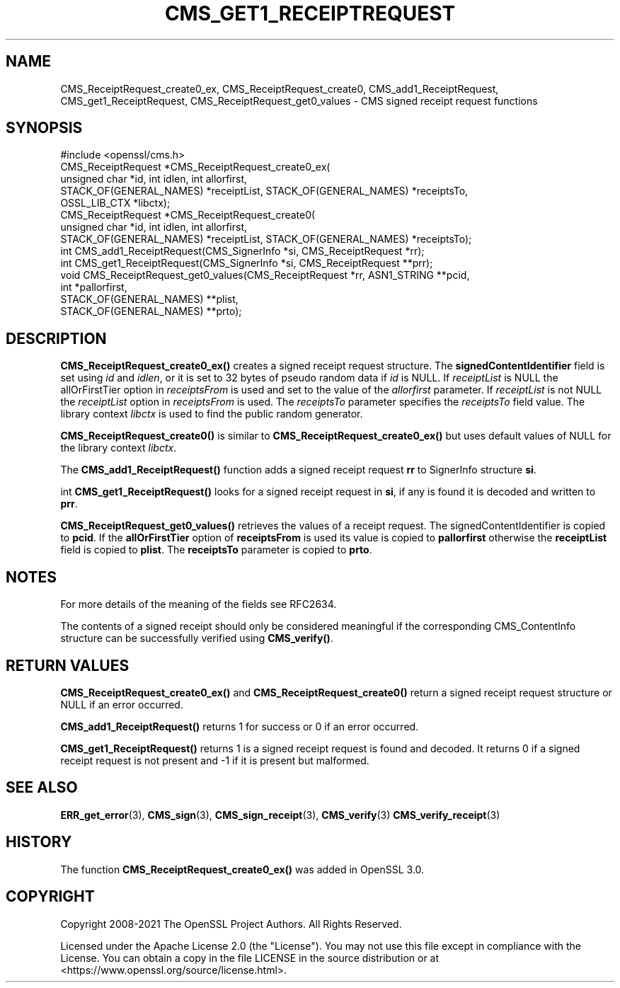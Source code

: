 .\" -*- mode: troff; coding: utf-8 -*-
.\" Automatically generated by Pod::Man 5.01 (Pod::Simple 3.43)
.\"
.\" Standard preamble:
.\" ========================================================================
.de Sp \" Vertical space (when we can't use .PP)
.if t .sp .5v
.if n .sp
..
.de Vb \" Begin verbatim text
.ft CW
.nf
.ne \\$1
..
.de Ve \" End verbatim text
.ft R
.fi
..
.\" \*(C` and \*(C' are quotes in nroff, nothing in troff, for use with C<>.
.ie n \{\
.    ds C` ""
.    ds C' ""
'br\}
.el\{\
.    ds C`
.    ds C'
'br\}
.\"
.\" Escape single quotes in literal strings from groff's Unicode transform.
.ie \n(.g .ds Aq \(aq
.el       .ds Aq '
.\"
.\" If the F register is >0, we'll generate index entries on stderr for
.\" titles (.TH), headers (.SH), subsections (.SS), items (.Ip), and index
.\" entries marked with X<> in POD.  Of course, you'll have to process the
.\" output yourself in some meaningful fashion.
.\"
.\" Avoid warning from groff about undefined register 'F'.
.de IX
..
.nr rF 0
.if \n(.g .if rF .nr rF 1
.if (\n(rF:(\n(.g==0)) \{\
.    if \nF \{\
.        de IX
.        tm Index:\\$1\t\\n%\t"\\$2"
..
.        if !\nF==2 \{\
.            nr % 0
.            nr F 2
.        \}
.    \}
.\}
.rr rF
.\" ========================================================================
.\"
.IX Title "CMS_GET1_RECEIPTREQUEST 3ossl"
.TH CMS_GET1_RECEIPTREQUEST 3ossl 2024-06-04 3.0.14 OpenSSL
.\" For nroff, turn off justification.  Always turn off hyphenation; it makes
.\" way too many mistakes in technical documents.
.if n .ad l
.nh
.SH NAME
CMS_ReceiptRequest_create0_ex, CMS_ReceiptRequest_create0,
CMS_add1_ReceiptRequest, CMS_get1_ReceiptRequest, CMS_ReceiptRequest_get0_values
\&\- CMS signed receipt request functions
.SH SYNOPSIS
.IX Header "SYNOPSIS"
.Vb 1
\& #include <openssl/cms.h>
\&
\& CMS_ReceiptRequest *CMS_ReceiptRequest_create0_ex(
\&     unsigned char *id, int idlen, int allorfirst,
\&     STACK_OF(GENERAL_NAMES) *receiptList, STACK_OF(GENERAL_NAMES) *receiptsTo,
\&     OSSL_LIB_CTX *libctx);
\& CMS_ReceiptRequest *CMS_ReceiptRequest_create0(
\&     unsigned char *id, int idlen, int allorfirst,
\&     STACK_OF(GENERAL_NAMES) *receiptList, STACK_OF(GENERAL_NAMES) *receiptsTo);
\& int CMS_add1_ReceiptRequest(CMS_SignerInfo *si, CMS_ReceiptRequest *rr);
\& int CMS_get1_ReceiptRequest(CMS_SignerInfo *si, CMS_ReceiptRequest **prr);
\& void CMS_ReceiptRequest_get0_values(CMS_ReceiptRequest *rr, ASN1_STRING **pcid,
\&                                     int *pallorfirst,
\&                                     STACK_OF(GENERAL_NAMES) **plist,
\&                                     STACK_OF(GENERAL_NAMES) **prto);
.Ve
.SH DESCRIPTION
.IX Header "DESCRIPTION"
\&\fBCMS_ReceiptRequest_create0_ex()\fR creates a signed receipt request
structure. The \fBsignedContentIdentifier\fR field is set using \fIid\fR and \fIidlen\fR,
or it is set to 32 bytes of pseudo random data if \fIid\fR is NULL.
If \fIreceiptList\fR is NULL the allOrFirstTier option in \fIreceiptsFrom\fR is used
and set to the value of the \fIallorfirst\fR parameter. If \fIreceiptList\fR is not
NULL the \fIreceiptList\fR option in \fIreceiptsFrom\fR is used. The \fIreceiptsTo\fR
parameter specifies the \fIreceiptsTo\fR field value. The library context \fIlibctx\fR
is used to find the public random generator.
.PP
\&\fBCMS_ReceiptRequest_create0()\fR is similar to
\&\fBCMS_ReceiptRequest_create0_ex()\fR but uses default values of NULL for the
library context \fIlibctx\fR.
.PP
The \fBCMS_add1_ReceiptRequest()\fR function adds a signed receipt request \fBrr\fR
to SignerInfo structure \fBsi\fR.
.PP
int \fBCMS_get1_ReceiptRequest()\fR looks for a signed receipt request in \fBsi\fR, if
any is found it is decoded and written to \fBprr\fR.
.PP
\&\fBCMS_ReceiptRequest_get0_values()\fR retrieves the values of a receipt request.
The signedContentIdentifier is copied to \fBpcid\fR. If the \fBallOrFirstTier\fR
option of \fBreceiptsFrom\fR is used its value is copied to \fBpallorfirst\fR
otherwise the \fBreceiptList\fR field is copied to \fBplist\fR. The \fBreceiptsTo\fR
parameter is copied to \fBprto\fR.
.SH NOTES
.IX Header "NOTES"
For more details of the meaning of the fields see RFC2634.
.PP
The contents of a signed receipt should only be considered meaningful if the
corresponding CMS_ContentInfo structure can be successfully verified using
\&\fBCMS_verify()\fR.
.SH "RETURN VALUES"
.IX Header "RETURN VALUES"
\&\fBCMS_ReceiptRequest_create0_ex()\fR and \fBCMS_ReceiptRequest_create0()\fR return
a signed receipt request structure or NULL if an error occurred.
.PP
\&\fBCMS_add1_ReceiptRequest()\fR returns 1 for success or 0 if an error occurred.
.PP
\&\fBCMS_get1_ReceiptRequest()\fR returns 1 is a signed receipt request is found and
decoded. It returns 0 if a signed receipt request is not present and \-1 if
it is present but malformed.
.SH "SEE ALSO"
.IX Header "SEE ALSO"
\&\fBERR_get_error\fR\|(3), \fBCMS_sign\fR\|(3),
\&\fBCMS_sign_receipt\fR\|(3), \fBCMS_verify\fR\|(3)
\&\fBCMS_verify_receipt\fR\|(3)
.SH HISTORY
.IX Header "HISTORY"
The function \fBCMS_ReceiptRequest_create0_ex()\fR was added in OpenSSL 3.0.
.SH COPYRIGHT
.IX Header "COPYRIGHT"
Copyright 2008\-2021 The OpenSSL Project Authors. All Rights Reserved.
.PP
Licensed under the Apache License 2.0 (the "License").  You may not use
this file except in compliance with the License.  You can obtain a copy
in the file LICENSE in the source distribution or at
<https://www.openssl.org/source/license.html>.
